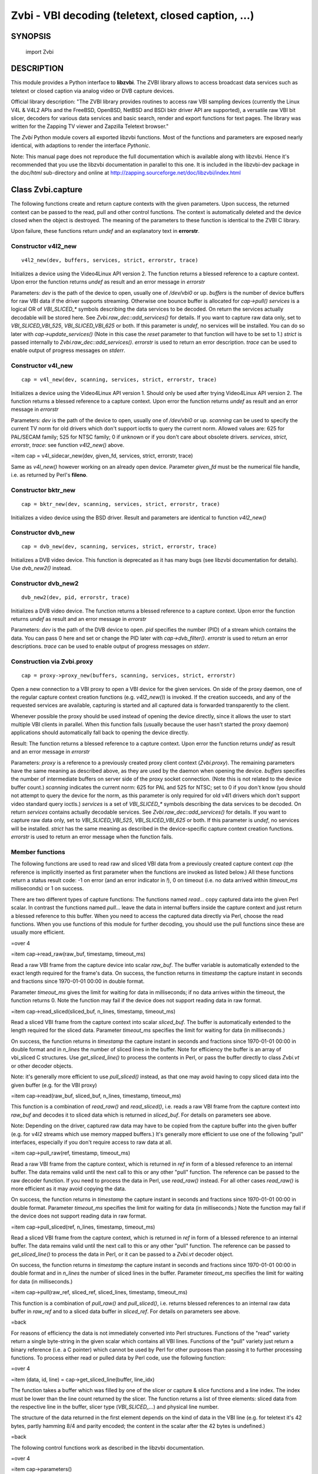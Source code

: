 ===================================================
Zvbi - VBI decoding (teletext, closed caption, ...)
===================================================

SYNOPSIS
========

  import Zvbi

DESCRIPTION
===========

This module provides a Python interface to **libzvbi**.  The ZVBI library
allows to access broadcast data services such as teletext or
closed caption via analog video or DVB capture devices.

Official library description:
"The ZVBI library provides routines to access raw VBI sampling devices
(currently the Linux V4L & V4L2 APIs and the FreeBSD, OpenBSD,
NetBSD and BSDi bktr driver API are supported), a versatile raw VBI
bit slicer, decoders for various data services and basic search, render
and export functions for text pages. The library was written for the
Zapping TV viewer and Zapzilla Teletext browser."

The *Zvbi* Python module covers all exported libzvbi functions. Most of
the functions and parameters are exposed nearly identical, with
adaptions to render the interface *Pythonic*.

Note: This manual page does not reproduce the full documentation
which is available along with libzvbi. Hence it's recommended that
you use the libzvbi documentation in parallel to this one. It is
included in the libzvbi-dev package in the `doc/html` sub-directory
and online at http://zapping.sourceforge.net/doc/libzvbi/index.html

Class Zvbi.capture
==================

The following functions create and return capture contexts with the
given parameters.  Upon success, the returned context can be passed
to the read, pull and other control functions. The context is automatically
deleted and the device closed when the object is destroyed. The meaning
of the parameters to these function is identical to the ZVBI C library.

Upon failure, these functions return *undef* and an explanatory text
in **errorstr**.

Constructor v4l2_new
--------------------

::

    v4l2_new(dev, buffers, services, strict, errorstr, trace)

Initializes a device using the Video4Linux API version 2.  The function
returns a blessed reference to a capture context. Upon error the function
returns `undef` as result and an error message in *errorstr*

Parameters: *dev* is the path of the device to open, usually one of
`/dev/vbi0` or up. *buffers* is the number of device buffers for
raw VBI data if the driver supports streaming. Otherwise one bounce
buffer is allocated for *cap->pull()*  *services* is a logical OR
of `VBI_SLICED_*` symbols describing the data services to be decoded.
On return the services actually decodable will be stored here.
See *Zvbi.raw_dec::add_services()* for details.  If you want to capture
raw data only, set to `VBI_SLICED_VBI_525`, `VBI_SLICED_VBI_625` or
both.  If this parameter is `undef`, no services will be installed.
You can do so later with *cap->update_services()* (Note in this
case the *reset* parameter to that function will have to be set to 1.)
*strict* is passed internally to *Zvbi.raw_dec::add_services()*.
*errorstr* is used to return an error description.  *trace* can be
used to enable output of progress messages on *stderr*.

Constructor v4l_new
-------------------

::

    cap = v4l_new(dev, scanning, services, strict, errorstr, trace)

Initializes a device using the Video4Linux API version 1. Should only
be used after trying Video4Linux API version 2.  The function returns
a blessed reference to a capture context.  Upon error the function
returns `undef` as result and an error message in *errorstr*

Parameters: *dev* is the path of the device to open, usually one of
`/dev/vbi0` or up. *scanning* can be used to specify the current
TV norm for old drivers which don't support ioctls to query the current
norm.  Allowed values are: 625 for PAL/SECAM family; 525 for NTSC family;
0 if unknown or if you don't care about obsolete drivers. *services*,
*strict*, *errorstr*, *trace*: see function *v4l2_new()* above.

=item cap = v4l_sidecar_new(dev, given_fd, services, strict, errorstr, trace)

Same as *v4l_new()* however working on an already open device.
Parameter *given_fd* must be the numerical file handle, i.e. as
returned by Perl's **fileno**.

Constructor bktr_new
--------------------

::

    cap = bktr_new(dev, scanning, services, strict, errorstr, trace)

Initializes a video device using the BSD driver.
Result and parameters are identical to function *v4l2_new()*

Constructor dvb_new
-------------------

::

    cap = dvb_new(dev, scanning, services, strict, errorstr, trace)

Initializes a DVB video device.  This function is deprecated as it has many
bugs (see libzvbi documentation for details). Use *dvb_new2()* instead.

Constructor dvb_new2
--------------------

::

    dvb_new2(dev, pid, errorstr, trace)

Initializes a DVB video device.  The function returns a blessed reference
to a capture context.  Upon error the function returns `undef` as result
and an error message in *errorstr*

Parameters: *dev* is the path of the DVB device to open.
*pid* specifies the number (PID) of a stream which contains the data.
You can pass 0 here and set or change the PID later with *cap->dvb_filter()*.
*errorstr* is used to return an error descriptions.  *trace* can be
used to enable output of progress messages on *stderr*.

Construction via Zvbi.proxy
---------------------------

::

    cap = proxy->proxy_new(buffers, scanning, services, strict, errorstr)

Open a new connection to a VBI proxy to open a VBI device for the
given services.  On side of the proxy daemon, one of the regular
capture context creation functions (e.g. *v4l2_new()*) is invoked.
If the creation succeeds, and any of the requested services are
available, capturing is started and all captured data is forwarded
transparently to the client.

Whenever possible the proxy should be used instead of opening the device
directly, since it allows the user to start multiple VBI clients in
parallel.  When this function fails (usually because the user hasn't
started the proxy daemon) applications should automatically fall back
to opening the device directly.

Result: The function returns a blessed reference to a capture context.
Upon error the function returns `undef` as result and an error message
in *errorstr*

Parameters: *proxy* is a reference to a previously created proxy
client context (*Zvbi.proxy*). The remaining
parameters have the same meaning as described above, as they are used
by the daemon when opening the device.
*buffers* specifies the number of intermediate buffers on server side
of the proxy socket connection. (Note this is not related to the
device buffer count.)
*scanning* indicates the current norm: 625 for PAL and
525 for NTSC; set to 0 if you don't know (you should not attempt
to query the device for the norm, as this parameter is only required
for old v4l1 drivers which don't support video standard query ioctls.)
*services* is a set of `VBI_SLICED_*` symbols describing the data
services to be decoded. On return *services* contains actually
decodable services.  See *Zvbi.raw_dec::add_services()*
for details.  If you want to capture raw data only, set to
`VBI_SLICED_VBI_525`, `VBI_SLICED_VBI_625` or both.  If this
parameter is `undef`, no services will be installed.  *strict* has
the same meaning as described in the device-specific capture context
creation functions.  *errorstr* is used to return an error message
when the function fails.

Member functions
----------------

The following functions are used to read raw and sliced VBI data from
a previously created capture context *cap* (the reference is implicitly
inserted as first parameter when the functions are invoked as listed
below.) All these functions return a status result code: -1 on error
(and an error indicator in `!`), 0 on timeout (i.e. no data arrived
within *timeout_ms* milliseconds) or 1 on success.

There are two different types of capture functions: The functions
named `read...` copy captured data into the given Perl scalar. In
contrast the functions named `pull...` leave the data in internal
buffers inside the capture context and just return a blessed reference
to this buffer. When you need to access the captured data directly
via Perl, choose the read functions. When you use functions of this
module for further decoding, you should use the pull functions since
these are usually more efficient.

=over 4

=item cap->read_raw(raw_buf, timestamp, timeout_ms)

Read a raw VBI frame from the capture device into scalar *raw_buf*.
The buffer variable is automatically extended to the exact length
required for the frame's data.  On success, the function returns
in *timestamp* the capture instant in seconds and fractions
since 1970-01-01 00:00 in double format.

Parameter *timeout_ms* gives the limit for waiting for data in
milliseconds; if no data arrives within the timeout, the function
returns 0.  Note the function may fail if the device does not support
reading data in raw format.

=item cap->read_sliced(sliced_buf, n_lines, timestamp, timeout_ms)

Read a sliced VBI frame from the capture context into scalar
*sliced_buf*.  The buffer is automatically extended to the length
required for the sliced data.  Parameter *timeout_ms* specifies the
limit for waiting for data (in milliseconds.)

On success, the function returns in *timestamp* the capture instant
in seconds and fractions since 1970-01-01 00:00 in double format and
in *n_lines* the number of sliced lines in the buffer. Note for
efficiency the buffer is an array of vbi_sliced C structures. Use
*get_sliced_line()* to process the contents in Perl, or pass the buffer
directly to class *Zvbi.vt* or other decoder objects.

Note: it's generally more efficient to use *pull_sliced()*
instead, as that one may avoid having to copy sliced data into the
given buffer (e.g. for the VBI proxy)

=item cap->read(raw_buf, sliced_buf, n_lines, timestamp, timeout_ms)

This function is a combination of *read_raw()* and *read_sliced()*, i.e.
reads a raw VBI frame from the capture context into *raw_buf* and
decodes it to sliced data which is returned in *sliced_buf*. For
details on parameters see above.

Note: Depending on the driver, captured raw data may have to be copied
from the capture buffer into the given buffer (e.g. for v4l2 streams which
use memory mapped buffers.)  It's generally more efficient to use one of
the following "pull" interfaces, especially if you don't require access
to raw data at all.

=item cap->pull_raw(ref, timestamp, timeout_ms)

Read a raw VBI frame from the capture context, which is returned in
*ref* in form of a blessed reference to an internal buffer.  The data
remains valid until the next call to this or any other "pull" function.
The reference can be passed to the raw decoder function.  If you need to
process the data in Perl, use *read_raw()* instead.  For all other cases
*read_raw()* is more efficient as it may avoid copying the data.

On success, the function returns in *timestamp* the capture instant in
seconds and fractions since 1970-01-01 00:00 in double format.  Parameter
*timeout_ms* specifies the limit for waiting for data (in milliseconds.)
Note the function may fail if the device does not support reading data
in raw format.

=item cap->pull_sliced(ref, n_lines, timestamp, timeout_ms)

Read a sliced VBI frame from the capture context, which is returned in
*ref* in form of a blessed reference to an internal buffer. The data
remains valid until the next call to this or any other "pull" function.
The reference can be passed to *get_sliced_line()* to process the data in
Perl, or it can be passed to a *Zvbi.vt* decoder object.

On success, the function returns in *timestamp* the capture instant
in seconds and fractions since 1970-01-01 00:00 in double format and
in *n_lines* the number of sliced lines in the buffer.  Parameter
*timeout_ms* specifies the limit for waiting for data (in milliseconds.)

=item cap->pull(raw_ref, sliced_ref, sliced_lines, timestamp, timeout_ms)

This function is a combination of *pull_raw()* and *pull_sliced()*, i.e.
returns blessed references to an internal raw data buffer in *raw_ref*
and to a sliced data buffer in *sliced_ref*. For details on parameters
see above.

=back

For reasons of efficiency the data is not immediately converted into
Perl structures. Functions of the "read" variety return a single
byte-string in the given scalar which contains all VBI lines.
Functions of the "pull" variety just return a binary reference
(i.e. a C pointer) which cannot be used by Perl for other purposes
than passing it to further processing functions.  To process either
read or pulled data by Perl code, use the following function:

=over 4

=item (data, id, line) = cap->get_sliced_line(buffer, line_idx)

The function takes a buffer which was filled by one of the slicer
or capture & slice functions and a line index. The index must be lower
than the line count returned by the slicer.  The function returns
a list of three elements: sliced data from the respective line in
the buffer, slicer type (`VBI_SLICED_...`) and physical line number.

The structure of the data returned in the first element depends on
the kind of data in the VBI line (e.g. for teletext it's 42 bytes,
partly hamming 8/4 and parity encoded; the content in the scalar
after the 42 bytes is undefined.)

=back

The following control functions work as described in the libzvbi
documentation.

=over 4

=item cap->parameters()

Returns a hash reference describing the physical parameters of the
VBI source.  This hash can be used to initialize the raw decoder
context described below.

The hash array has the following members:

=over 8

=item scanning

Either 525 (M/NTSC, M/PAL) or 625 (PAL, SECAM), describing the scan
line system all line numbers refer to.

=item sampling_format

Format of the raw VBI data.

=item sampling_rate

Sampling rate in Hz, the number of samples or pixels captured per second.

=item bytes_per_line

Number of samples or pixels captured per scan line, in bytes. This
determines the raw VBI image width and you want it large enough to
cover all data transmitted in the line (with headroom).

=item offset

The distance from 0H (leading edge hsync, half amplitude point) to
the first sample (pixel) captured, in samples (pixels). You want an
offset small enough not to miss the start of the data transmitted.

=item start_a, start_b

First scan line to be captured, first and second field respectively,
according to the ITU-R line numbering scheme (see vbi_sliced). Set
to zero if the exact line number isn't known.

=item count_a, count_b

Number of scan lines captured, first and second field respectively.
This can be zero if only data from one field is required. The sum
count_a + count_b determines the raw VBI image height.

=item interlaced

In the raw vbi image, normally all lines of the second field are
supposed to follow all lines of the first field. When this flag is
set, the scan lines of first and second field will be interleaved in
memory. This implies count_a and count_b are equal.

=item synchronous

Fields must be stored in temporal order, i. e. as the lines have been
captured. It is assumed that the first field is also stored first in
memory, however if the hardware cannot reliable distinguish fields this
flag shall be cleared, which disables decoding of data services
depending on the field number.

=back

=item services = cap->update_services(reset, commit, services, strict, errorstr)

Adds and/or removes one or more services to an already initialized capture
context.  Can be used to dynamically change the set of active services.
Internally the function will restart parameter negotiation with the
VBI device driver and then call *rd->add_services()* on the internal raw
decoder context.  You may set *reset* to rebuild your service mask from
scratch.  Note that the number of VBI lines may change with this call
even if a negative result is returned.

Result: The function returns a bit-mask of supported services among those
requested (not including previously added services), 0 upon errors.

*reset* when set, clears all previous services before adding new
ones (by invoking *raw_dec->reset()* at the appropriate time.)
*commit* when set, applies all previously added services to the device;
when doing subsequent calls of this function, commit should be set only
for the last call.  Reading data cannot continue before changes were
committed (because capturing has to be suspended to allow resizing the
VBI image.)  Note this flag is ignored when using the VBI proxy.
*services* contains a set of `VBI_SLICED_*` symbols describing the
data services to be decoded. On return the services actually decodable
will be stored here, i.e. the behaviour is identical to *v4l2_new()* etc.
*strict* and *errorstr* are also same as during capture context
creation.

=item cap->fd()

This function returns the file descriptor used to read from the
capture context's device.  Note when using the proxy this will not
be the actual device, but a socket instead.  Some devices may also
return -1 if they don't have anything similar, or upon internal errors.

The descriptor is intended be used in a *select(2)* syscall. The
application especially must not read or write from it and must never
close the handle (instead destroy the capture context to free the
device.) In other words, the file handle is intended to allow capturing
asynchronously in the background; The handle will become readable
when new data is available.

=item cap->get_scanning()

This function is intended to allow the application to check for
asynchronous norm changes, i.e. by a different application using the
same device.  The function queries the capture device for the current
norm and returns value 625 for PAL/SECAM norms, 525 for NTSC;
0 if unknown, -1 on error.

=item cap->flush()

After a channel change this function should be used to discard all
VBI data in intermediate buffers which may still originate from the
previous TV channel.

=item cap->set_video_path(dev)

The function sets the path to the video device for TV norm queries.
Parameter *dev* must refer to the same hardware as the VBI device
which is used for capturing (e.g. `/dev/video0` when capturing from
`/dev/vbi0`) Note: only useful for old video4linux drivers which don't
support norm queries through VBI devices.

=item cap->get_fd_flags()

Returns properties of the capture context's device. The result is an OR
of one or more `VBI_FD_*` constants:

=over 8

=item VBI_FD_HAS_SELECT

Is set when *select(2)* can be used on the filehandle returned by
*cap->fd()* to wait for new data on the capture device file handle.

=item VBI_FD_HAS_MMAP

Is set when the capture device supports "user-space DMA".  In this case
it's more efficient to use one of the "pull" functions to read raw data
because otherwise the data has to be copied once more into the passed buffer.

=item VBI_FD_IS_DEVICE

Is not set when the capture device file handle is not the actual device.
In this case it can only be used for select(2) and not for ioctl(2)

=back

=item cap->dvb_filter(pid)

Programs the DVB device transport stream demultiplexer to filter
out PES packets with the given *pid*.  Returns -1 on failure,
0 on success.

=item cap->dvb_last_pts()

Returns the presentation time stamp (33 bits) associated with the data
last read from the context. The PTS refers to the first sliced
VBI line, not the last packet containing data of that frame.

Note timestamps returned by VBI capture read functions contain
the sampling time of the data, that is the time at which the
packet containing the first sliced line arrived.

=back

Class Zvbi.proxy
================

The following functions are used for receiving sliced or raw data from
VBI proxy daemon.  Using the daemon instead of capturing directly from
a VBI device allows multiple applications to capture concurrently,
e.g. to decode multiple data services.

=over 4

=item proxy = create(dev, client_name, flags, errorstr, trace)

Creates and returns a new proxy context, or `undef` upon error.
(Note in reality this call will always succeed, since a connection to
the proxy daemon isn't established until you actually open a capture
context via *proxy->proxy_new()*)

Parameters: *dev* contains the name of the device to open, usually one of
`/dev/vbi0` and up.  Note: should be the same path as used by the proxy
daemon, else the client may not be able to connect.  *client_name*
names the client application, typically identical to *0* (without the
path though)  Can be used by the proxy daemon to fine-tune scheduling or
to present the user with a list of currently connected applications.
*flags* can contain one or more members of `VBI_PROXY_CLIENT_*` flags.
*errorstr* is used to return an error descriptions.  *trace* can be
used to enable output of progress messages on *stderr*.

=item proxy->get_capture_if()

This function is not supported as it does not make sense for the
Perl module.  In libzvbi the function returns a reference to a capture
context created from the proxy context via *proxy->proxy_new()*>.
In Perl, you must keep the reference anyway, because otherwise the
capture context would be automatically closed and destroyed.  So you
can just use the stored reference instead of using this function.

=item proxy->set_callback(\&callback [, user_data])

Installs or removes a callback function for asynchronous messages (e.g.
channel change notifications.)  The callback function is typically invoked
while processing a read from the capture device.

Input parameters are a function reference *callback* and an optional
scalar *user_data* which is passed through to the callback unchanged.
Call without arguments to remove the callback again.

The callback function will receive the event mask (i.e. one of the
constants `VBI_PROXY_EV_*` in the following list) and, if provided,
*user_data* as parameters.

=over 8

=item VBI_PROXY_EV_CHN_GRANTED

The channel control token was granted, so that the client may now change the
channel.  Note: the client should return the token after the channel change
was completed (the channel will still remain reserved for the requested
time.)

=item VBI_PROXY_EV_CHN_CHANGED

The channel (e.g. TV tuner frequency) was changed by another proxy client.

=item VBI_PROXY_EV_NORM_CHANGED

The TV norm was changed by another client (in a way which affects VBI,
e.g. changes between PAL/SECAM are ignored.)  The client must update
its services, else no data will be forwarded by the proxy until
the norm is changed back.

=item VBI_PROXY_EV_CHN_RECLAIMED

The proxy daemon requests to return the channel control token.  The client
is no longer allowed to switch the channel and must immediately reply with
a channel notification with flag `VBI_PROXY_CHN_TOKEN`

=item VBI_PROXY_EV_NONE

No news.

=back

=item proxy->get_driver_api()

This function can be used to query which driver is behind the
device which is currently opened by the VBI proxy daemon.
Applications which only use libzvbi's capture API need not
care about this.  The information is relevant to applications
which need to switch TV channels or norms.

Returns an identifier describing which API is used on server side,
i.e. one of the symbols
`VBI_API_V4L1`,
`VBI_API_V4L2`,
`VBI_API_BKTR` or
`VBI_API_UNKNOWN` upon error.
The function will fail if the client is currently not connected to
the proxy daemon, i.e. VBI capture has to be started first.

=item proxy->channel_request(chn_prio [, profile])

This function is used to request permission to switch channels or norm.
Since the VBI device can be shared with other proxy clients, clients should
wait for permission, so that the proxy daemon can fairly schedule channel
requests.

Scheduling differs at the 3 priority levels. For available priority levels
for *chn_prio* see constants `VBI_CHN_PRIO_*`.  At background level channel
changes are coordinated by introduction of a virtual token: only the
one client which holds the token is allowed to switch channels. The daemon
will wait for the token to be returned before it's granted to another
client.  This way conflicting channel changes are avoided.  At the upper
levels the latest request always wins.  To avoid interference, the
application still might wait until it gets indicated that the token
has been returned to the daemon.

The token may be granted right away or at a later time, e.g. when it has
to be reclaimed from another client first, or if there are other clients
with higher priority.  If a callback has been registered, the respective
function will be invoked when the token arrives; otherwise
*proxy->has_channel_control()*> can be used to poll for it.

To set the priority level to "background" only without requesting a channel,
omit the *profile* parameter. Else, this parameter must be a reference
to a hash with the following members: "sub_prio", "allow_suspend",
"min_duration" and "exp_duration".

=item proxy->channel_notify(notify_flags [, scanning])

Sends channel control request to proxy daemon. Parameter
*notify_flags* is an OR of one or more of the following constants:

=over 8

=item VBI_PROXY_CHN_RELEASE

Revoke a previous channel request and return the channel switch
token to the daemon.

=item VBI_PROXY_CHN_TOKEN

Return the channel token to the daemon without releasing the
channel; This should always be done when the channel switch has
been completed to allow faster scheduling in the daemon (i.e. the
daemon can grant the token to a different client without having
to reclaim it first.)

=item VBI_PROXY_CHN_FLUSH

Indicate that the channel was changed and VBI buffer queue
must be flushed; Should be called as fast as possible after
the channel and/or norm was changed.  Note this affects other
clients' capturing too, so use with care.  Other clients will
be informed about this change by a channel change indication.

=item VBI_PROXY_CHN_NORM

Indicate a norm change.  The new norm should be supplied in
the scanning parameter in case the daemon is not able to
determine it from the device directly.

=item VBI_PROXY_CHN_FAIL

Indicate that the client failed to switch the channel because
the device was busy. Used to notify the channel scheduler that
the current time slice cannot be used by the client.  If the
client isn't able to schedule periodic re-attempts it should
also return the token.

=back

=item proxy->channel_suspend(cmd)

Request to temporarily suspend capturing (if *cmd* is
`VBI_PROXY_SUSPEND_START`) or revoke a suspension (if *cmd*
equals `VBI_PROXY_SUSPEND_STOP`.)

=item proxy->device_ioctl(request, arg)

This function allows to manipulate parameters of the underlying
VBI device.  Not all ioctls are allowed here.  It's mainly intended
to be used for channel enumeration and channel/norm changes.
The request codes and parameters are the same as for the actual device.
The caller has to query the driver API via *proxy->get_driver_api()*>
first and use the respective ioctl codes, same as if the device would
be used directly.

Parameters and results are equivalent to the called **ioctl** operation,
i.e. *request* is an IO code and *arg* is a packed binary structure.
After the call *arg* may be modified for operations which return data.
You must make sure the result buffer is large enough for the returned data.
Use Perl's *pack* to build the argument buffer. Example:

  # get current config of the selected channel
  vchan = pack("ix32iLss", channel, 0, 0, 0, norm);
  proxy->device_ioctl(VIDIOCGCHAN, vchan);

The result is 0 upon success, else and `!` set appropriately.  The function
also will fail with error code `EBUSY` if the client doesn't have permission
to control the channel.

=item proxy->get_channel_desc()

Retrieve info sent by the proxy daemon in a channel change indication.
The function returns a list with two members: scanning value (625, 525 or 0)
and a boolean indicator if the change request was granted.

=item proxy->has_channel_control()

Returns 1 if client is currently allowed to switch channels, else 0.

=back

See **examples/proxy-test.pl** for examples how to use these functions.

Class Zvbi.rawdec
=================

The functions in this section allow converting raw VBI samples to
bits and bytes (i.e. analog to digital conversion - even though the
data in a raw VBI buffer is obviously already digital, it's just a
sampled image of the analog wave line.)

These functions are used internally by libzvbi if you use the slicer
functions of the capture object (e.g. *pull_sliced*)

=over 4

=item rd = Zvbi.rawdec::new(ref)

Creates and initializes a new raw decoder context. Parameter *ref*
specifies the physical parameters of the raw VBI image, such as the
sampling rate, number of VBI lines etc.  The parameter can be either
a reference to a capture context (*Zvbi.capture*)
or a reference to a hash. The contents for the hash are as returned
by method *cap->parameters()* on capture contexts, i.e. they
describe the physical parameters of the source.

=item services = Zvbi.rawdec::parameters(href, services, scanning, max_rate)

Calculate the sampling parameters required to receive and decode the
requested data services.  This function can be used to initialize
hardware prior to calling *rd->add_service()*.  The returned sampling
format is fixed to `VBI_PIXFMT_YUV420`, and attribute `href-`bytes_per_line>
is set to a reasonable minimum.

Input parameters: *href* must be a reference to a hash which is filled
with sampling parameters on return (contents see
*Zvbi.capture::parameters()*.)
*services* is a set of `VBI_SLICED_*` constants. Here (and only here)
you can add `VBI_SLICED_VBI_625` or `VBI_SLICED_VBI_525` to include all
VBI scan lines in the calculated sampling parameters.
If *scanning* is set to 525 only NTSC services are accepted; if set to
625 only PAL/SECAM services are accepted. When scanning is 0, the norm is
determined from the requested services; an ambiguous set will result in
undefined behaviour.

The function returns a set of `VBI_SLICED_*` constants describing the
data services covered by the calculated sampling parameters returned in
*href*. This excludes services the libzvbi raw decoder cannot decode
assuming the specified physical parameters.
 On return parameter *max_rate* is set to the highest data bit rate
in **Hz** of all services requested (The sampling rate should be at least
twice as high; attribute `href-`{sampling_rate}> will be set by libzvbi to a more
reasonable value of 27 MHz derived from ITU-R Rec. 601.)

=item rd->reset()

Reset a raw decoder context. This removes all previously added services
to be decoded (if any) but does not touch the sampling parameters. You
are free to change the sampling parameters after calling this.

=item services = rd->add_services(services, strict)

After you initialized the sampling parameters in raw decoder context
(according to the abilities of your VBI device), this function adds one
or more data services to be decoded. The libzvbi raw VBI decoder can
decode up to eight data services in parallel. You can call this function
while already decoding, it does not change sampling parameters and you
must not change them either after calling this.

Input parameters: *services* is a set of `VBI_SLICED_*` constants
(see also description of the *parameters* function above.)
*strict* is value of 0, 1 or 2 and requests loose, reliable or strict
matching of sampling parameters respectively. For example if the data
service requires knowledge of line numbers while they are not known,
value 0 will accept the service (which may work if the scan lines are
populated in a non-confusing way) but values 1 or 2 will not. If the
data service may use more lines than are sampled, value 1 will still
accept but value 2 will not. If unsure, set to 1.

Returns a set of `VBI_SLICED_*` constants describing the data services
that actually can be decoded. This excludes those services not decodable
given sampling parameters of the raw decoder context.

=item services = rd->check_services(services, strict)

Check and return which of the given services can be decoded with
current physical parameters at a given strictness level.
See *add_services* for details on parameter semantics.

=item services = rd->remove_services(services)

Removes one or more data services given in input parameter *services*
to be decoded from the raw decoder context.  This function can be called
at any time and does not touch sampling parameters stored in the context.

Returns a set of `VBI_SLICED_*` constants describing the remaining
data services that will be decoded.

=item rd->resize(start_a, count_a, start_b, count_b)

Grows or shrinks the internal state arrays for VBI geometry changes.
Returns `undef`.

=item n_lines = rd->decode(ref, buf)

This is the main service offered by the raw decoder: Decodes a raw VBI
image given in *ref*, consisting of several scan lines of raw VBI data,
into sliced VBI lines in *buf*. The output is sorted by line number.

The input *ref* can either be a scalar filled by one of the "read" kind of
capture functions (or any scalar filled with a byte string with the correct
number of samples for the current geometry), or a blessed reference to
an internal capture buffer as returned by the "pull" kind of capture
functions. The format of the output buffer is the same as described
for *cap->read_sliced()*.  Return value is the number of lines decoded.

Note this function attempts to learn which lines carry which data
service, or none, to speed up decoding.  Hence you must use different
raw decoder contexts for different devices.

=back

Class Zvbi.dvb_mux
==================

These functions convert raw and/or sliced VBI data to a DVB Packetized
Elementary Stream or Transport Stream as defined in EN 300 472 "Digital
Video Broadcasting (DVB); Specification for conveying ITU-R System B
Teletext in DVB bitstreams" and EN 301 775 "Digital Video Broadcasting
(DVB); Specification for the carriage of Vertical Blanking Information
(VBI) data in DVB bitstreams".

Note EN 300 468 "Digital Video Broadcasting (DVB); Specification for
Service Information (SI) in DVB systems" defines another method to
transmit VPS data in DVB streams. Libzvbi does not provide functions
to generate SI tables but the *encode_dvb_pdc_descriptor()* function
is available to convert a VPS PIL to a PDC descriptor (since version 0.3.0)

**Available:** All of the functions in this section are available
only since libzvbi version 0.2.26

=over 4

=item mx = pes_new( [callback, user_data] )

Creates a new DVB VBI multiplexer converting raw and/or sliced VBI data
to MPEG-2 Packetized Elementary Stream (PES) packets as defined in the
standards EN 300 472 and EN 301 775.  Returns `undef` upon error.

Parameter *callback* specifies a handler which is called by
*mx->feed()* when a new packet is available. must be omitted if
*mx->cor()* is used.  The *user_data* is passed through to
the handler.  For further callback parameters see the description
of the *feed* function.

=item mx = ts_new(pid [, callback, user_data] )

Allocates a new DVB VBI multiplexer converting raw and/or sliced VBI data
to MPEG-2 Transport Stream (TS) packets as defined in the standards
EN 300 472 and EN 301 775. Returns `undef` upon error.

Parameter *pid* is a program ID that will be stored in the header of the
generated TS packets. The value must be in range 0x0010 to 0x1FFE inclusive.

Parameter *callback* specifies a handler which is called by
*mx->feed()* when a new packet is available. Must be omitted if
*mx->cor()* is used.  The *user_data* is passed through to
the handler.  For further callback parameters see the description
of the *feed* function.

=item mx->mux_reset()

This function clears the internal buffers of the DVB VBI multiplexer.

After a reset call the *mx->cor()* function will encode a new
PES packet, discarding any data of the previous packet which has not
been consumed by the application.

=item mx->cor(buf, buffer_left, sliced, sliced_left, service_mask, pts [, raw, sp])

This function converts raw and/or sliced VBI data to one DVB VBI PES
packet or one or more TS packets as defined in EN 300 472 and
EN 301 775, and stores them in the output buffer.

If the returned *buffer_left* value is zero and the returned
*sliced_left* value is greater than zero another call will be
necessary to convert the remaining data.

After a *reset()* call the *cor()* function will encode a new
PES packet, discarding any data of the previous packet which has
not been consumed by the application.

Parameters:
*buffer* will be used as output buffer for converted data. This scalar
may be undefined; else it should have the length given in *buffer_left*.
*buffer_left* the number of bytes available in *buffer*,
and will be decremented by number of bytes stored there.
*sliced* contains the sliced VBI data to be converted. All data
must belong to the same video frame.  *sliced* is either a blessed
reference to a slicer buffer, or a scalar with a byte string consisting
of sliced data (i.e. the same formats are accepted as by *vt->decode()*.
*sliced_left* must contain the number of sliced VBI lines in the
input buffer *sliced*. It will be decremented by the number of
successfully converted structures.  On failure it will point at
the offending line index (relative to the end of the sliced array.)
*service_mask* Only data services in this set will be
encoded. Other data services in the sliced input buffer will be
discarded without further checks. Create a set by ORing
`VBI_SLICED_*` constants.
*pts* contains the presentation time stamp which will be encoded
into the PES packet. Bits 33 ... 63 are discarded.

*raw* shall contain a raw VBI frame of (*sp->{count_a}*
+ *sp->{count_b}*) lines times *sp->{bytes_per_line}*.
The function encodes only those lines which have been selected by sliced
lines in the *sliced* array with id `VBI_SLICED_VBI_625`
The data field of these structures is ignored. When the sliced input
buffer does not contain such structures *raw* can be omitted.
*sp* Describes the data in the raw buffer unless raw is omitted.
Else it must be valid, with the constraints described for *feed()*
below.

The function returns 0 on failures, which may occur under the
following circumstances:

=over 4

=item *

The maximum PES packet size, or the value selected with
*mx->set_pes_packet_size()*, is too small to contain all
the sliced and raw VBI data.

=item *

The sliced array is not sorted by ascending line number,
except for elements with line number 0 (undefined).

=item *

Only the following data services can be encoded:
(1) `VBI_SLICED_TELETEXT_B` on lines 7 to 22 and 320 to 335
inclusive, or with line number 0 (undefined). All Teletext
lines will be encoded with data_unit_id 0x02 ("EBU Teletext
non-subtitle data").
(2) `VBI_SLICED_VPS` on line 16.
(3) `VBI_SLICED_CAPTION_625` on line 22.
(4) `VBI_SLICED_WSS_625` on line 23.
(5) Raw VBI data with id `VBI_SLICED_VBI_625` can be encoded
on lines 7 to 23 and 320 to 336 inclusive. Note for compliance
with the Teletext buffer model defined in EN 300 472,
EN 301 775 recommends to encode at most one raw and one
sliced, or two raw VBI lines per frame.

=item *

A vbi_sliced structure contains a line number outside the
valid range specified above.

=item *

parameter *raw* is undefined although the sliced array contains
a structure with id `VBI_SLICED_VBI_625`.

=item *

One or more members of the *sp* structure are invalid.

=item *

A vbi_sliced structure with id `VBI_SLICED_VBI_625`
contains a line number outside the ranges defined by *sp*.

=back

On all errors *sliced_left* will refer to the offending sliced
line in the index buffer (i.e. relative to the end of the buffer)
and the output buffer remains unchanged.

=item mx->feed(sliced, sliced_lines, service_mask, pts [, raw, sp])

This function converts raw and/or sliced VBI data to one DVB VBI PES
packet or one or more TS packets as defined in EN 300 472 and
EN 301 775. To deliver output, the callback function passed to
*pes_new()* or *ts_new()* is called once for each PES or TS packet.

Parameters:
*sliced* contains the sliced VBI data to be converted. All data
must belong to the same video frame.  *sliced* is either a blessed
reference to a slicer buffer, or a scalar with a byte string consisting
of sliced data (i.e. the same formats are accepted as by *vt->decode()*.
*sliced_lines* number of valid lines in the *sliced* input buffer.
*service_mask* Only data services in this set will be
encoded. Other data services in the sliced buffer will be
discarded without further checks. Create a set by ORing
`VBI_SLICED_*` constants.
*pts* This Presentation Time Stamp will be encoded into the
PES packet. Bits 33 ... 63 are discarded.

*raw* shall contain a raw VBI frame of (*sp->{count_a}*
+ *sp->{count_b}*) lines times *sp->{bytes_per_line}*.
The function encodes only those lines which have been selected by sliced
lines in the *sliced* array with id `VBI_SLICED_VBI_625`
The data field of these structures is ignored. When the sliced input
buffer does not contain such structures *raw* can be omitted.

*sp* describes the data in the raw buffer unless raw is omitted.
Else it must be valid, with the following additional constraints:
* videostd_set must contain one or more bits from the
`VBI_VIDEOSTD_SET_625_50`.
* scanning must be 625 (libzvbi 0.2.x only)
* sampling_format must be `VBI_PIXFMT_Y8` or
`VBI_PIXFMT_YUV420`. Chrominance samples are ignored.
* sampling_rate must be 13500000.
* offset must be >= 132.
* samples_per_line (in libzvbi 0.2.x bytes_per_line) must be >= 1.
* offset + samples_per_line must be <= 132 + 720.
* synchronous must be set.

The function returns 0 on failures. For a description of failure
conditions see *cor()* above.

=item mx->get_data_identifier()

Returns the data_identifier the multiplexer encodes into PES packets.

=item ok = mx->set_data_identifier(data_identifier)

This function can be used to determine the *data_identifier* byte
to be stored in PES packets.
For compatibility with decoders compliant to EN 300 472 this should
be a value in the range 0x10 to 0x1F inclusive. The values 0x99
to 0x9B inclusive as defined in EN 301 775 are also permitted.
The default data_identifier is 0x10.

Returns 0 if *data_identifier* is outside the valid range.

=item size = mx->get_min_pes_packet_size()

Returns the maximum size of PES packets the multiplexer generates.

=item size = mx->get_max_pes_packet_size()

Returns the minimum size of PES packets the multiplexer generates.

=item ok = mx->set_pes_packet_size(min_size, max_size)

Determines the minimum and maximum total size of PES packets
generated by the multiplexer, including all header bytes. When
the data to be stored in a packet is smaller than the minimum size,
the multiplexer will fill the packet up with stuffing bytes. When
the data is larger than the maximum size the *feed()* and
*cor()* functions will fail.

The PES packet size must be a multiple of 184 bytes, in the range 184
to 65504 bytes inclusive, and this function will round *min_size* up
and *max_size* down accordingly. If after rounding the maximum size is
lower than the minimum, it will be set to the same value as the
minimum size.

The default minimum size is 184, the default maximum 65504 bytes. For
compatibility with decoders compliant to the Teletext buffer model
defined in EN 300 472 the maximum should not exceed 1472 bytes.

Returns 0 on failure (out of memory)

=back

The next functions provide similar functionality as described above, but
are special as they work without a *dvb_mux* object.
Meaning and use of parameters is the same as described above.

=over 4

=item Zvbi.dvb_multiplex_sliced(buf, buffer_left, sliced, sliced_left, service_mask, data_identifier, stuffing)

Converts the sliced VBI data in the *sliced* buffer to VBI data
units as defined in EN 300 472 and EN 301 775 and stores them
in *buf* as output buffer.

=item Zvbi.dvb_multiplex_raw(buf, buffer_left, raw, raw_left, data_identifier, videostd_set, line, first_pixel_position, n_pixels_total, stuffing)

Converts one line of raw VBI samples in *raw* to one or more "monochrome
4:2:2 samples" data units as defined in EN 301 775, and stores
them in the *buf* output buffer.

Parameters:
*line* The ITU-R line number to be encoded in the data units.
It must not change until all samples have been encoded.
*first_pixel_position* The horizontal offset where decoders
shall insert the first sample in the VBI, counting samples from
the start of the digital active line as defined in ITU-R BT.601.
Usually this value is zero and *n_pixels_total* is 720.
*first_pixel_position* + *n_pixels_total* must not be greater
than 720. This parameter must not change until all samples have
been encoded.
*n_pixels_total* Total size of the raw input buffer in bytes,
and the total number of samples to be encoded. Initially this
value must be equal to *raw_left*, and it must not change until
all samples have been encoded.
Remaining parameters are the same as described above.

**Note:**
According to EN 301 775 all lines stored in one PES packet must
belong to the same video frame (but the data of one frame may be
transmitted in several successive PES packets). They must be encoded
in the same order as they would be transmitted in the VBI, no line more
than once. Samples may have to be split into multiple segments and they
must be contiguously encoded into adjacent data units. The function
cannot enforce this if multiple calls are necessary to encode all
samples.

=back


Class Zvbi.dvb_demux
====================

Separating VBI data from a DVB PES stream (EN 301 472, EN 301 775).

=over 4

=item dvb = Zvbi.dvb_demux::pes_new( [callback [, user_data]] )

Creates a new DVB VBI demultiplexer context taking a PES stream as input.
Returns a reference to the newly allocated DVB demux context.

The optional callback parameters should only be present if decoding will
occur via the *dvb>feed()* method.  The function referenced by
*callback* will be called inside of *dvb->feed()* whenever
new sliced data is available. Optional parameter *user_data* is
appended to the callback parameters. See *dvb>feed()* for
additional details.

=item dvb->reset()

Resets the DVB demux to the initial state as after creation.
Intended to be used after channel changes.

=item n_lines = dvb->cor(sliced, sliced_lines, pts, buf, buf_left)

This function takes an arbitrary number of DVB PES data bytes in *buf*,
filters out *PRIVATE_STREAM_1* packets, filters out valid VBI data units,
converts them to sliced buffer format and stores the data at *sliced*.
Usually the function will be called in a loop:

  left = length(buffer);
  while (left > 0) {
    n_lines = dvb->cor (sliced, 64, pts, buffer, left);
    if (n_lines > 0) {
      vt->decode(sliced, n_lines, pts_conv(pts));
    }
  }

Input parameters: *buf* contains data read from a DVB device (needs
not align with packet boundaries.)  Note you must not modify the buffer
until all data is processed as indicated by *buf_left* being zero
(unless you remove processed data and reset the left count to zero.)
*buffer_left* specifies the number of unprocessed bytes (at the end
of the buffer.)  This value is decremented in each call by the number
of processed bytes. Note the packet filter works faster with larger
buffers. *sliced_lines* specifies the maximum number of sliced lines
expected as result.

Returns the number of sliced lines stored in *sliced*. May be zero
if more data is needed or the data contains errors. Demultiplexed sliced
data is stored in *sliced*.  You must not change the contents until
a frame is complete (i.e. the function returns a non-value.)
*pts* returns the Presentation Time Stamp associated with the
first line of the demultiplexed frame.

Note: Demultiplexing of raw VBI data is not supported yet,
raw data will be discarded.

=item ok = dvb->feed(buf)

This function takes an arbitrary number of DVB PES data bytes in *buf*,
filters out *PRIVATE_STREAM_1* packets, filters out valid VBI data units,
converts them to vbi_sliced format and calls the callback function given
during creation of the context. Returns 0 if the data contained errors.

The function is similar to *dvb->cor()*, but uses an internal
buffer for sliced data.  Since this function does not return sliced
data, it's only useful if you have installed a handler. Do not mix
calls to this function with *dvb->cor()*.

The callback function is called with the following parameters:

  ok = &callback(sliced_buf, n_lines, pts, user_data);

*sliced* is a reference to a buffer holding sliced data; the reference
has the same type as returned by capture functions. *n_lines* specifies
the number of valid lines in the buffer. *pts* is the timestamp.
The last parameter is *user_data*, if given during creation.
The handler should return 1 on success, 0 on failure.

Note: Demultiplexing of raw VBI data is not supported yet,
raw data will be discarded.

=item dvb->set_log_fn(mask [, log_fn [, user_data]])

The DVB demultiplexer supports the logging of errors in the PES stream and
information useful to debug the demultiplexer.
With this function you can redirect log messages generated by this module
from general log function *Zvbi.set_log_fn()* to a
different function or enable logging only in the DVB demultiplexer.
The callback can be removed by omitting the handler name.

Input parameters: *mask* specifies which kind of information to log;
may be zero. *log_fn* is a reference to the handler function.
Optional *user_data* is passed through to the handler.

The handler is called with the following parameters: *level*,
*context*, *message* and, if given, *user_data*.

Note: Kind and contents of log messages may change in the future.

=back

Class Zvbi.idl_demux
====================

The functions in this section decode data transmissions in
Teletext **Independent Data Line** packets (EN 300 708 section 6),
i.e. data transmissions based on packet 8/30.

=over 4

=item idl = Zvbi.idl_demux::new(channel, address [, callback, user_data] )

Creates and returns a new Independent Data Line format A
(EN 300 708 section 6.5) demultiplexer.

*channel* filter out packets of this channel.
*address* filter out packets with this service data address.
Optional: *callback* is a handler to be called by *idl->feed()*
when new data is available.  If present, *user_data* is passed through
to the handler function.

=item idl->reset(dx)

Resets the IDL demux context, useful for example after a channel change.

=item ok = idl->feed(buf)

This function takes a stream of Teletext packets, filters out packets
of the desired data channel and address and calls the handler
given context creation when new user data is available.

Parameter *buf* is a scalar containing a teletext packet's data
(at last 42 bytes, i. e. without clock run-in and framing code),
as returned by the slicer functions.  The function returns 0 if
the packet contained incorrectable errors.

Parameters to the handler are: *buffer*, *flags*, *user_data*.

=item ok = idl->feed_frame(sliced_buf, n_lines)

This function works like *idl->feed()* but takes a sliced
buffer (i.e. a full frame's worth of sliced data) and automatically
filters out all teletext lines.  This can be used to "short-circuit"
the capture output with the demultiplexer.

**Available:** since libzvbi version 0.2.26

=back

Class Zvbi.pfc_demux
====================

Separating data transmitted in Page Function Clear Teletext packets
(ETS 300 708 section 4), i.e. using regular packets on a dedicated
teletext page.

=over 4

=item pfc = Zvbi.pfc_demux::new(pgno, stream [, callback, user_data] )

Creates and returns a new demultiplexer context.

Parameters: *page* specifies the teletext page on which the data is
transmitted.  *stream* is the stream number to be demultiplexed.

Optional parameter *callback* is a reference to a handler to be
called by *pfc->feed()* when a new data block is available.
Is present, *user_data* is passed through to the handler.

=item pfc->reset()

Resets the PFC demux context, useful for example after a channel change.

=item pfc->feed(buf)

This function takes a raw stream of Teletext packets, filters out the
requested page and stream and assembles the data transmitted in this
page in an internal buffer. When a data block is complete it calls
the handler given during creation.

The handler is called with the following parameters:
*pgno* is the page number given during creation;
*stream* is the stream in which the block was received;
*application_id* is the application ID of the block;
*block* is a scalar holding the block's data;
optional *user_data* is passed through from the creation.

=item ok = pfc->feed_frame(sliced_buf, n_lines)

This function works like *pfc->feed()* but takes a sliced
buffer (i.e. a full frame's worth of sliced data) and automatically
filters out all teletext lines.  This can be used to "short-circuit"
the capture output with the demultiplexer.

**Available:** since libzvbi version 0.2.26

=back

Class Zvbi.xds_demux
====================

Separating XDS data from a Closed Caption stream (EIA 608).

=over 4

=item xds = Zvbi.xds_demux::new( [callback, user_data] )

Creates and returns a new Extended Data Service (EIA 608) demultiplexer.

The optional parameters *callback* and *user_data* specify
a handler and passed-through parameter which is called when
a new packet is available.

=item xds->reset()

Resets the XDS demux, useful for example after a channel change.

=item xds->feed(buf)

This function takes two successive bytes of a raw Closed Caption
stream, filters out XDS data and calls the handler function given
during context creation when a new packet is complete.

Parameter *buf* is a scalar holding data from NTSC line 284
(as returned by the slicer functions.)  Only the first two bytes
in the buffer hold valid data.

Returns 0 if the buffer contained parity errors.

The handler is called with the following parameters:
*xds_class* is the XDS packet class, i.e. one of the `VBI_XDS_CLASS_*`
constants.
*xds_subclass* holds the subclass; meaning depends on the main class.
*buffer* is a scalar holding the packet data (already parity decoded.)
optional *user_data* is passed through from the creation.

=item ok = xds->feed_frame(sliced_buf, n_lines)

This function works like *xds->feed()* but takes a sliced
buffer (i.e. a full frame's worth of sliced data) and automatically
filters out all teletext lines.  This can be used to "short-circuit"
the capture output with the demultiplexer.

**Available:** since libzvbi version 0.2.26

=back

Class Zvbi.vt
=============

This section describes high level decoding functions.  Input to the
decoder functions in this section is sliced data, as returned from
capture objects (*Zvbi.capture*) or the raw decoder
(*Zvbi.rawdec*)

=over 4

=item vt = Zvbi.vt::decoder_new()

Creates and returns a new data service decoder instance.

Note the type of data services to be decoded is determined by the
type of installed callbacks. Hence you must install at least one
callback using *vt->event_handler_register()*.

=item vt->decode(buf, n_lines, timestamp)

This is the main service offered by the data service decoder:
Decodes zero or more lines of sliced VBI data from the same video
frame, updates the decoder state and invokes callback functions
for registered events.  The function always returns `undef`.

Input parameters: *buf* is either a blessed reference to a slicer
buffer, or a scalar with a byte string consisting of sliced data.
*n_lines* gives the number of valid lines in the sliced data buffer
and should be exactly the value returned by the slicer function.
*timestamp* specifies the capture instant of the input data in seconds
and fractions since 1970-01-01 00:00 in double format. The timestamps
are expected to advance by 1/30 to 1/25 seconds for each call to this
function. Different steps will be interpreted as dropped frames, which
starts a resynchronization cycle, eventually a channel switch may be assumed
which resets even more decoder state. So this function must be called even
if a frame did not contain any useful data (with parameter *n_lines* = 0)

=item vt->channel_switched( [nuid] )

Call this after switching away from the channel (RF channel, video input
line, ... - i.e. after switching the network) from which this context
used to receive VBI data, to reset the decoding context accordingly.
This includes deletion of all cached Teletext and Closed Caption pages
from the cache.  Optional parameter *nuid* is currently unused by
libzvbi and defaults to zero.

The decoder attempts to detect channel switches automatically, but this
does not work reliably, especially when not receiving and decoding Teletext
or VPS (since only these usually transmit network identifiers frequently
enough.)

Note the reset is not executed until the next frame is about to be
decoded, so you may still receive "old" events after calling this. You
may also receive blank events (e. g. unknown network, unknown aspect
ratio) revoking a previously sent event, until new information becomes
available.

=item (type, subno, lang) = vt->classify_page(pgno)

This function queries information about the named page. The return value
is a list consisting of three scalars.  Their content depends on the
data service to which the given page belongs:

For Closed Caption pages (*pgno* value in range 1 ... 8) *subno* will
always be zero, *language* set or an empty string. *type* will be
`VBI_SUBTITLE_PAGE` for page 1 ... 4 (Closed Caption channel 1 ... 4),
`VBI_NORMAL_PAGE` for page 5 ... 8 (Text channel 1 ... 4), or
`VBI_NO_PAGE` if no data is currently transmitted on the channel.

For Teletext pages (*pgno* in range hex 0x100 ... 0x8FF) *subno*
returns the highest sub-page number used. Note this number can be larger
(but not smaller) than the number of sub-pages actually received and
cached. Still there is no guarantee the advertised sub-pages will ever
appear or stay in cache. Special value 0 means the given page is a
"single page" without alternate sub-pages. (Hence value 1 will never
be used.) *language* currently returns the language of subtitle pages,
or an empty string if unknown or the page is not classified as
`VBI_SUBTITLE_PAGE`.

Note: The information returned by this function is volatile: When more
information becomes available, or when pages are modified (e. g. activation
of subtitles, news updates, program related pages) sub-page numbers can
increase or page types and languages can change.

=item vt->set_brightness(brightness)

Change brightness of text pages, this affects the color palette of pages
fetched with *vt->fetch_vt_page()* and *vt->fetch_cc_page()*.
Parameter *brightness* is in range 0 ... 255, where 0 is darkest,
255 brightest. Brightness value 128 is default.

=item vt->set_contrast(contrast)

Change contrast of text pages, this affects the color palette of pages
fetched with *vt->fetch_vt_page()* and *vt->fetch_cc_page()*.
Parameter *contrast* is in range -128 to 127, where -128 is inverse,
127 maximum. Contrast value 64 is default.

=item vt->teletext_set_default_region(default_region)

The original Teletext specification distinguished between
eight national character sets. When more countries started
to broadcast Teletext the three bit character set id was
locally redefined and later extended to seven bits grouping
the regional variants. Since some stations still transmit
only the legacy three bit id and we don't ship regional variants
of this decoder as TV manufacturers do, this function can be used to
set a default for the extended bits. The "factory default" is 16.

Parameter *default_region* is a value between 0 ... 80, index into
the Teletext character set table according to ETS 300 706,
Section 15 (or libzvbi source file lang.c). The three last
significant bits will be replaced.

=item pg = vt->fetch_vt_page(pgno, subno [, max_level, display_rows, navigation])

Fetches a Teletext page designated by parameters *pgno* and *subno*
from the cache, formats and returns it as a blessed reference to a
page object of type *Zvbi.page*.  The reference can
then be passed to the various libzvbi methods working on page objects,
such as the export functions.

The function returns `undef` if the page is not cached or could not
be formatted for other reasons, for instance is a data page not intended
for display. Level 2.5/3.5 pages which could not be formatted e. g.
due to referencing data pages not in cache are formatted at a
lower level.

Further input parameters: If *subno* is `VBI_ANY_SUBNO` then the
newest sub-page of the given page is returned.
*max_level* is one of the `VBI_WST_LEVEL_*` constants and specifies
the Teletext implementation level to use for formatting.
*display_rows* limits rendering to the given number of rows
(i.e. row 0 ... *display_rows* - 1)  In practice, useful
values are 1 (format the page header row only) or 25 (complete page).
Boolean parameter *navigation* can be used to skip parsing the page
for navigation links to save formatting time.  The last three parameters
are optional and default to `VBI_WST_LEVEL_3p5`, 25 and 1 respectively.

Although safe to do, this function is not supposed to be called from
an event handler since rendering may block decoding for extended
periods of time.

The returned reference must be destroyed to release resources which are
locked internally in the library during the fetch.  The destruction is
done automatically when a local variable falls out of scope, or it can
be forced by use of Perl's *undef* operator.

=item pg = vt->fetch_cc_page(pgno, reset)

Fetches a Closed Caption page designated by *pgno* from the cache,
formats and returns it and  as a blessed reference to a page object
of type *Zvbi.page*.
Returns `undef` upon errors.

Closed Caption pages are transmitted basically in two modes: at once
and character by character ("roll-up" mode).  Either way you get a
snapshot of the page as it should appear on screen at the present time.
With *vt->event_handler_register()* you can request a `VBI_EVENT_CAPTION`
event to be notified about pending changes (in case of "roll-up" mode
that is with each new word received) and the vbi_page->dirty fields
will mark the lines actually in need of updates, to speed up rendering.

If the *reset* parameter is set to 1, the page dirty flags in the
cached paged are reset after fetching. Pass 0 only if you plan to call
this function again to update other displays. If omitted, the parameter
defaults to 1.

Although safe to do, this function is not supposed to be
called from an event handler, since rendering may block decoding
for extended periods of time.

=item yes_no = vt->is_cached(pgno, subno)

This function queries if the page specified by parameters
*pgno* and *subno* is currently available in the cache.
The result is 1 if yes, else 0.

This function is deprecated for reasons of forwards compatibility:
At the moment pages can only be added to the cache but not removed
unless the decoder is reset. That will change, making the result
volatile in a multi-threaded environment.

=item subno = vt->cache_hi_subno(pgno)

This function queries the highest cached sub-page of the page
specified by parameter *pgno*.

This function is deprecated for the same reason as *vt->is_cached()*

=item title = vt->page_title(pgno, subno)

The function makes an effort to deduce a page title to be used in
bookmarks or similar purposes for the page specified by parameters
*pgno* and *subno*.  The title is mainly derived from navigation data
on the given page.  The function returns the title or `undef` upon error.

=back

Typically the transmission of VBI data elements like a Teletext or Closed Caption
page spans several VBI lines or even video frames. So internally the data
service decoder maintains caches accumulating data. When a page or other
object is complete it calls the respective event handler to notify the
application.

Clients can register any number of handlers needed, also different handlers
for the same event. They will be called by the *vt->decode()* function in
the order in which they were registered.  Since decoding is stopped while in
the callback, the handlers should return as soon as possible.

The handler function receives two parameters: First is the event type
(i.e. one of the `VBI_EVENT_*` constants), second a hash reference
describing the event.  See libzvbi for a definition of contents.

=over 4

=item vt->event_handler_register(event_mask, handler [, user_data])

Registers a new event handler. *event_mask* can be any 'or' of `VBI_EVENT_*`
constants, -1 for all events and 0 for none. When the *handler* function with
*user_data* is already registered, its event_mask will be changed. Any
number of handlers can be registered, also different handlers for the same
event which will be called in registration order.

Apart of adding handlers this function also enables and disables decoding
of data services depending on the presence of at least one handler for the
respective data. A `VBI_EVENT_TTX_PAGE` handler for example enables
Teletext decoding.

This function can be safely called at any time, even from inside of a handler.
Note only 10 event callback functions can be registered in a script at the
same time.  Callbacks are automatically unregistered when the decoder object
is destroyed.

=item vt->event_handler_unregister(handler [, user_data])

Unregisters the event handler *handler* with parameter *user_data*,
if such a handler was previously registered.

Apart of removing a handler this function also disables decoding
of data services when no handler is registered to consume the
respective data. Removing the last `VBI_EVENT_TTX_PAGE` handler for
example disables Teletext decoding.

This function can be safely called at any time, even from inside of a
handler removing itself or another handler, and regardless if the handler
has been successfully registered.

=item vt->event_handler_add(event_mask, handler [, user_data])

**Deprecated:** Installs *handler* as event callback for the given
events.  When using this function you can install only a single event
handler per decoder (note this is a stronger limitation than the one
in libzvbi for this function.) For this reason the function is
deprecated; use *event_handler_register()* in new code.
The function returns boolean FALSE on failure, else TRUE.

Parameters: *event_mask* is one of the `VBI_EVENT*` constants and
specifies the events the handler is waiting for.
*handler* is a reference to a handler function.
The optional *user_data* is stored internally and passed through
in calls to the event handler function.

=item vt->event_handler_remove(handler)

**Deprecated:**
This function removes an event handler function (if any) which was
previously installed via *vt->event_handler_add()*.
Parameter *handler* is a reference to the event handler which is
to be removed (currently ignored as only one handler can be installed.)

Use *event_handler_register()* and *event_handler_unregister()*
in new code instead.

=back

The following event types are defined:

=over 8

=item VBI_EVENT_NONE

No event.

=item VBI_EVENT_CLOSE

The vbi decoding context is about to be closed. This event is
sent when the decoder object is destroyed and can be used to
clean up event handlers.

=item VBI_EVENT_TTX_PAGE

The vbi decoder received and cached another Teletext page
designated by *ev->{pgno}* and *ev->{subno}*.

*ev->{roll_header}* flags the page header as suitable for
rolling page numbers, e. g. excluding pages transmitted out
of order.

The *ev->{header_update}* flag is set when the header,
excluding the page number and real time clock, changed since the
last `VBI_EVENT_TTX_PAGE`. Note this may happen at midnight when the
date string changes. The *ev->{clock_update}* flag is set when
the real time clock changed since the last `VBI_EVENT_TTX_PAGE`
(that is at most once per second). They are both set at the first
`VBI_EVENT_TTX_PAGE` sent and unset while the received header
or clock field is corrupted.

If any of the roll_header, header_update or clock_update flags
are set *ev->{raw_header}* is a pointer to the raw header data
(40 bytes), which remains valid until the event handler returns.
*ev->{pn_offset}* will be the offset (0 ... 37) of the three
digit page number in the raw or formatted header. Always call
*vt->fetch_vt_page()* for proper translation of national characters
and character attributes, the raw header is only provided here
as a means to quickly detect changes.

=item VBI_EVENT_CAPTION

A Closed Caption page has changed and needs visual update.
The page or "CC channel" is designated by *ev->{pgno}*.

When the client is monitoring this page, the expected action is
to call *vt->fetch_cc_page()*. To speed up rendering, more detailed
update information can be queried via *pg->get_page_dirty_range()*.
(Note the vbi_page will be a snapshot of the status at fetch time
and not event time, i.e. the "dirty" flags accumulate all changes
since the last fetch.)

=item VBI_EVENT_NETWORK

Some station/network identifier has been received or is no longer
transmitted (in the latter case all values are zero, e.g. after a
channel switch).  The event will not repeat until a different identifier
has been received and confirmed.  (Note: VPS/TTX and XDS will not combine
in real life, feeding the decoder with artificial data can confuse
the logic.)

The referenced hash contains the following elements:
nuid,
name,
call,
tape_delay,
cni_vps,
cni_8301,
cni_8302,
cycle.

Minimum time to identify network, when data service is transmitted:
VPS (DE/AT/CH only): 0.08 seconds; Teletext PDC or 8/30: 2 seconds;
XDS (US only): unknown, between 0.1x to 10x seconds.

=item VBI_EVENT_TRIGGER

Triggers are sent by broadcasters to start some action on the
user interface of modern TVs. Until libzvbi implements all of
WebTV and SuperTeletext the information available are program
related (or unrelated) URLs, short messages and Teletext
page links.

This event is sent when a trigger has fired.
The hash parameter contains the following elements:
type,
eacem,
name,
url,
script,
nuid,
pgno,
subno,
expires,
itv_type,
priority,
autoload.

=item VBI_EVENT_ASPECT

The vbi decoder received new information (potentially from
PAL WSS, NTSC XDS or EIA-J CPR-1204) about the program
aspect ratio.

The hash parameter contains the following elements:
first_line,
last_line,
ratio,
film_mode,
open_subtitles.

=item VBI_EVENT_PROG_INFO

We have new information about the current or next program.
(Note this event is preliminary as info from Teletext is not implemented yet.)

The referenced has contains the program description including
many parameters. See libzvbi documentation for details.

=item VBI_EVENT_NETWORK_ID

Like `VBI_EVENT_NETWORK`, but this event will also be sent
when the decoder cannot determine a network name.

**Available:** since libzvbi version 0.2.20

=back

Class Zvbi.page
===============

These are functions to render Teletext and Closed Caption pages directly
into memory, essentially a more direct interface to the functions of some
important export modules described in *Zvbi.export*.

All of the functions in this section work on page objects as returned
by the page cache's "fetch" functions (see *Zvbi.vt*)
or the page search function (see *Zvbi.search*)

=over 4

=item canvas = pg->draw_vt_page(fmt=VBI_PIXFMT_RGBA32_LE, reveal=0, flash_on=0)

Draw a complete Teletext page. Each teletext character occupies
12 x 10 pixels (i.e. a character is 12 pixels wide and each line
is 10 pixels high. Note that this aspect ratio is not optimal
for display, so pixel lines should be doubled. This is done
automatically by the XPM conversion functions.)

The image is returned in a scalar which contains a byte string.  When
using format `VBI_PIXFMT_RGBA32_LE`, each pixel consists of 4 subsequent
bytes in the string (RGBA). Hence the string is
`4 * 12 * pg_columns * 10 * pg_rows` bytes long, where
`pg_columns` and `pg_rows` are the page width and height in
teletext characters respectively.  When using format `VBI_PIXFMT_PAL8`
(only available with libzvbi version 0.2.26 or later) each pixel uses
one byte. In this case each pixel value is an index into the color
palette as delivered by *pg->get_page_color_map()*.

Note this function is just a convenience interface to
*pg->draw_vt_page_region()* which automatically inserts the
page column, row, width and height parameters by querying page dimensions.
The image width is set to the full page width (i.e. same as when passing
value -1 for *img_pix_width*)

See the following function for descriptions of the remaining parameters.

=item pg->draw_vt_page_region(fmt, canvas, img_pix_width, col_pix_off, row_pix_off, column, row, width, height, reveal=0, flash_on=0)

Draw a sub-section of a Teletext page. Each character occupies 12 x 10 pixels
(i.e. a character is 12 pixels wide and each line is 10 pixels high.)

The image is written into *canvas*. If the scalar is undefined or not
large enough to hold the output image, the canvas is initialized as black.
Else it's left as is. This allows to call the draw functions multiple times
to assemble an image. In this case *img_pix_width* must have the same
value in all rendering calls. See also *pg->draw_blank()*.

The image is returned in a scalar which contains a byte string.  With
format `VBI_PIXFMT_RGBA32_LE` each pixel uses 4 subsequent bytes in the
string (RGBA). With format `VBI_PIXFMT_PAL8` (only available with libzvbi
version 0.2.26 or later) each pixel uses one byte (reference into the
color palette.)

Input parameters:
*fmt* is the target format. Currently only `VBI_PIXFMT_RGBA32_LE`
is supported (i.e. each pixel uses 4 subsequent bytes for R,G,B,A.)
*canvas* is a scalar into which the image is written.

*img_pix_width* is the distance between canvas pixel lines in pixels.
When set to -1, the image width is automatically set to the width of
the selected region (i.e. `pg_columns * 12` bytes.)

*col_pix_off* and *row_pix_off* are offsets to the upper left
corner in pixels and define where in the canvas to draw the page
section.

*column* is the first source column (range 0 ... pg->columns - 1);
*row* is the first source row (range 0 ... pg->rows - 1);
*width* is the number of columns to draw, 1 ... pg->columns;
*height* is the number of rows to draw, 1 ... pg->rows;
Note all four values are given as numbers of teletext characters (not pixels.)

Example to draw two pages stacked into one canvas:

  my fmt = Zvbi.VBI_PIXFMT_RGBA32_LE;
  my canvas = pg->draw_blank(fmt, 10 * 25 * 2);
  pg_1->draw_vt_page_region(fmt, canvas,
                             -1, 0, 0, 0, 0, 40, 25);
  pg_2->draw_vt_page_region(fmt, canvas,
                             -1, 0, 10 * 25, 0, 0, 40, 25);

Optional parameter *reveal* can be set to 1 to draw characters flagged
as "concealed" as space (U+0020).
Optional parameter *flash_on* can be set to 1 to draw characters flagged
"blink" (see vbi_char) as space (U+0020). To implement blinking you'll have
to draw the page repeatedly with this parameter alternating between 0 and 1.

=item canvas = pg->draw_cc_page(fmt=VBI_PIXFMT_RGBA32_LE)

Draw a complete Closed Caption page. Each character occupies
16 x 26 pixels (i.e. a character is 16 pixels wide and each line
is 26 pixels high.)

The image is returned in a scalar which contains a byte string.  Each
pixel uses 4 subsequent bytes in the string (RGBA). Hence the string
is `4 * 16 * pg_columns * 26 * pg_rows` bytes long, where
`pg_columns` and `pg_rows` are the page width and height in
Closed Caption characters respectively.

Note this function is just a convenience interface to
*pg->draw_cc_page_region()* which automatically inserts the
page column, row, width and height parameters by querying page dimensions.
The image width is set to the page width (i.e. same as when passing
value -1 for *img_pix_width*)

=item pg->draw_cc_page_region(fmt, canvas, img_pix_width, column, row, width, height)

Draw a sub-section of a Closed Caption page. Please refer to
*pg->draw_cc_page()* and
*pg->draw_vt_page_region()* for details on parameters
and the format of the returned byte string.

=item canvas = pg->draw_blank(fmt, pix_height, img_pix_width)

This function can be used to create a blank canvas onto which several
Teletext or Closed Caption regions can be drawn later.

All input parameters are optional:
*fmt* is the target format. Currently only `VBI_PIXFMT_RGBA32_LE`
is supported (i.e. each pixel uses 4 subsequent bytes for R,G,B,A.)
*img_pix_width* is the distance between canvas pixel lines in pixels.
*pix_height* is the height of the canvas in pixels (note each
Teletext line has 10 pixels and each Closed Caption line 26 pixels
when using the above drawing functions.)
When omitted, the previous two parameters are derived from the
referenced page object.

=item xpm = pg->canvas_to_xpm(canvas [, fmt, aspect, img_pix_width])

This is a helper function which converts the image given in
*canvas* from a raw byte string into XPM format. Due to the way
XPM is specified, the output is a regular text string. (The result
is suitable as input to **Tk::Pixmap** but can also be written into
a file for passing the image to external applications.)

Optional boolean parameter *aspect* when set to 0, disables the
aspect ration correction (i.e. on teletext pages all lines are
doubled by default; closed caption output ration is already correct.)
Optional parameter *img_pix_width* if present, must have the same
value as used when drawing the image. If this parameter is omitted
or set to -1, the referenced page's full width is assumed (which is
suitable for converting images generated by *draw_vt_page()* or
*draw_cc_page()*.)

Note: Since libzvbi 0.2.26, you can also obtain XPM snapshots
via the *Zvbi.export* class.

=item txt = pg->print_page(table=0, rtl=0)

Print and return the referenced Teletext or Closed Caption page
in text form, with rows separated by line-feed characters ("\n").
All character attributes and colors will be lost. Graphics
characters, DRCS and all characters not representable in UTF-8
will be replaced by spaces.

When optional parameter *table* is set to 1, the page is scanned
in table mode, printing all characters within the source rectangle
including runs of spaces at the start and end of rows. Else,
sequences of spaces at the start and end of rows are collapsed
into single spaces and blank lines are suppressed.
Optional parameter *rtl* is currently ignored; defaults to 0.

=item txt = pg->print_page_region(table, rtl, column, row, width, height)

Print and return a sub-section of the referenced Teletext or
Closed Caption page in text form, with rows separated
by line-feed characters ("\n").
All character attributes and colors will be lost. Graphics
characters, DRCS and all characters not representable in UTF-8
will be replaced by spaces.

*table* Scan page in table mode, printing all characters within the
source rectangle including runs of spaces at the start and end of rows.
When 0, scan all characters from position `{column, row}` to
`{column + width - 1, row + height - 1}`
and all intermediate rows to the page's full columns width.
In this mode runs of spaces at the start and end of rows are collapsed
into single spaces, blank lines are suppressed.
Parameter *rtl* is currently ignored and should be set to 0.

The next four parameters specify the page region:
*column*: first source column;
*row*: first source row;
*width*: number of columns to print;
*height*: number of rows to print.
You can use *pg->get_page_size()* below to determine the allowed
ranges for these values, or use *pg->print_page()* to print the
complete page.

=item (pgno, subno) = pg->get_page_no()

This function returns a list of two scalars which contain the
page and sub-page number of the referenced page object.

Teletext page numbers are hexadecimal numbers in the range 0x100 .. 0x8FF,
Closed Caption page numbers are in the range 1 .. 8.  Sub-page numbers
are used for teletext only. These are hexadecimal numbers in range
0x0001 .. 0x3F7F, i.e. the 2nd and 4th digit count from 0..F, the
1st and 3rd only from 0..3 and 0..7 respectively. A sub-page number
zero means the page has no sub-pages.

=item (rows, columns) = pg->get_page_size()

This function returns a list of two scalars which contain the
dimensions (i.e. row and column count) of the referenced page object.

=item (y0, y1, roll) = pg->get_page_dirty_range()

To speed up rendering these variables mark the rows
which actually changed since the page has been last fetched
from cache. *y0* ... *y1* are the first to last row changed,
inclusive. *roll* indicates the
page has been vertically scrolled this number of rows,
negative numbers up (towards lower row numbers), positive
numbers down. For example -1 means row `y0 + 1 ... y1`
moved to `y0 ... y1 - 1`, erasing row *y1* to all spaces.

Practically this is only used in Closed Caption roll-up
mode, otherwise all rows are always marked dirty. Clients
are free to ignore this information.

=item av = pg->get_page_color_map()

The function returns a reference to an array with 40 entries which
contains the page color palette. Each array entry is a 24-bit RGB value
(i.e. three 8-bit values for red, green, blue, with red in the
lowest bits)  To convert this into the usual #RRGGBB syntax use:

  sprintf "#%02X%02X%02X",
          rgb&0xFF, (rgb>>8)&0xFF, (rgb>>16)&0xFF

=item av = pg->get_page_text_properties()

The function returns a reference to an array which contains
the properties of all characters on the given page. Each element
in the array is a bit-field. The members are (in ascending order,
width in bits given behind the colon):
foreground:8, background:8, opacity:4, size:4,
underline:1, bold:1, italic:1, flash:1, conceal:1, proportional:1, link:1.

=item txt = pg->get_page_text( [all_chars] )

The function returns the complete page text in form of an UTF-8
string.  This function is very similar to *pg->print_page()*,
but does not insert or remove any characters so that it's guaranteed
that characters in the returned string correlate exactly with the
array returned by *pg->get_page_text_properties()*.

Note since UTF-8 is a multi-byte encoding, the length of the string
in bytes may be different from the length in characters. Hence you
should access the variable with string manipulation functions only
(e.g. *substr()*)

When the optional parameter *all_chars* is set to 1, even
characters on the private Unicode code pages are included.
Otherwise these are replaced with blanks. Note use of these
characters will cause warnings when passing the string to
transcoder functions (such as Perl's *encode()* or *print*.)

=item href = pg->vbi_resolve_link(column, row)

The referenced page *pg* (in practice only Teletext pages) may contain
hyperlinks such as HTTP URLs, e-mail addresses or links to other
pages. Characters being part of a hyperlink have their "link" flag
set in the character properties (see *pg->get_page_text_properties()*),
this function returns a reference to a hash with a more verbose
description of the link.

The returned hash contains the following elements (depending on the
type of the link not all elements may be present):
type, eacem, name, url, script, nuid, pgno, subno,
expires, itv_type, priority, autoload.

=item href = pg->vbi_resolve_home()

All Teletext pages have a built-in home link, by default
page 100, but can also be the magazine intro page or another
page selected by the editor.  This function returns a hash
reference with the same elements as *pg->vbi_resolve_link()*.

=item pg->unref_page()

This function can be use to de-reference the given page (see also
*vt->fetch_vt_page()* and *vt->fetch_cc_page()*)
The call is equivalent to using Perl's *undef* operator
on the page reference (i.e. `undef pg;`)

Note use of this operator is deprecated in Perl.  It's recommended
to instead assign page references to local variables (i.e. declared
with `my`) so that the page is automatically destroyed when the
function or block which works on the reference is left.

=back

Class Zvbi.export
=================

Once libzvbi received, decoded and formatted a Teletext or Closed Caption
page you will want to render it on screen, print it as text or store it
in various formats.  libzvbi provides export modules converting a page
object into the desired format or rendering directly into an image.

=over 4

=item exp = Zvbi.export::new(keyword, errstr)

Creates a new export module object to export a VBI page object in
the respective module format. As a special service you can
initialize options by appending to the *keyword* parameter like this:
`keyword = "keyword; quality=75.5, comment=\"example text\"";`

Note: A quick overview of all export formats and options can be
ptained by running the demo script *examples/explist.pl* in the
ZVBI package.

=item href = Zvbi.export::info_enum(index)

Enumerates all available export modules. You should start with
*index* 0, incrementing until the function returns `undef`.
Some modules may depend on machine features or the presence of certain
libraries, thus the list can vary from session to session.

On success the function returns a reference to an hash with the
following elements: keyword, label, tooltip, mime_type, extension.

=item href = Zvbi.export::info_keyword(keyword)

Similar to the above function *info_enum()*, this function returns
info about available modules, although this one searches for an
export module which matches *keyword*. If no match is found the
function returns `undef`, else a hash reference as described
above.

=item href = exp->info_export()

Returns the export module info for the export object referenced
by *exp*.  On success a hash reference as described for the
previous two functions is returned.

=item href = exp->option_info_enum(index)

Enumerates the options available for the referenced export module.
You should start at *index* 0, incrementing until the function
returns `undef`.  On success, the function returns a reference
to a hash with the following elements:
type, keyword, label, min, max, step, def, menu, tooltip.

The content format of min, max, step and def depends on the type,
i.e. it may be an integer, double or string - but usually you don't
have to worry about that in Perl. If present, menu is an array
reference. Elements in the array are of the same type as min, max, etc.
If no label or tooltip are available for the option, these elements
are undefined.

=item href = exp->option_info_keyword(keyword)

Similar to the above function *exp->option_info_enum()* this
function returns info about available options, although this one
identifies options based on the given *keyword*.

=item exp->option_set(keyword, opt)

Sets the value of the option named by *keword* to *opt*.
Returns 0 on failure, 1 on success.  Example:

  exp->option_set('quality', 75.5);

Note the expected type of the option value depends on the keyword.
The ZVBI interface module automatically converts the option into
type expected by the libzvbi library.

Mind that options of type `VBI_OPTION_MENU` must be set by menu
entry number (integer), all other options by value. If necessary
it will be replaced by the closest value possible. Use function
*exp->option_menu_set()* to set options with menu by menu entry.

=item opt = exp->option_get(keyword)

This function queries and returns the current value of the option
named by *keyword*.  Returns `undef` upon error.

=item exp->option_menu_set(keyword, entry)

Similar to *exp->option_set()* this function sets the value of
the option named by *keyword* to *entry*, however it does so
by number of the corresponding menu entry. Naturally this must
be an option with menu.

=item entry = exp->option_menu_get(keyword)

Similar to *exp->option_get()* this function queries the current
value of the option named by *keyword*, but returns this value as
number of the corresponding menu entry. Naturally this must be an
option with menu.

=item exp->stdio(io, pg)

This function writes contents of the page given in *pg*, converted
to the respective export module format, to the stream *io*.
The caller is responsible for opening and closing the stream,
don't forget to check for I/O errors after closing. Note this
function may write incomplete files when an error occurs.
The function returns 1 on success, else 0.

You can call this function as many times as you want, it does not
change state of the export or page objects.

=item exp->file(name, pg)

This function writes contents of the page given in *pg*, converted
to the respective export module format, into a new file specified
by *name*. When an error occurs the file will be deleted.
The function returns 1 on success, else 0.

You can call this function as many times as you want, it does not
change state of the export or page objects.

=item data = exp->alloc(pg)

This functions renders the page *pg* and returns it as a (byte-)string.
Returns undef if the function fails.

**Available:** since libzvbi version 0.2.26

=item size = exp->mem(data, pg)

This functions renders the page *pg* into scalar *data*. The size
of the scalar must be large enough to hold all of the data. The result
is -1 upon internal errors, or the size of the output. You must check
if the size is larger then the length of *data*:

  my sz = ex->mem(img, page);
  die "Export failed: ". exp->errstr() ."\n" if s < 0;
  die "Export failed: Buffer too small.\n" if sz > length(img);

Usually you should get the same performance from the *exp->alloc()*
variant, which has much simpler semantics.  Note you can also use
*exp->alloc()* to determine the size.  For image formats without
compression the output size will usually be the same for all pages
with the same dimensions.

**Available:** since libzvbi version 0.2.26

=item text = exp->errstr()

When an export function failed, this function returns a string
with a more detailed error description.

=back

Class Zvbi.search
=================

The functions in this section allow to search across one or more
Teletext pages in the cache for a given sub-string or a regular
expression.

=over 4

=item search = Zvbi.new(vt, pgno, subno, pattern, casefold=0, regexp=0, progress=NULL, user_data=NULL)

Create a search context and prepare for searching the Teletext page
cache with the given expression.  Regular expression searching supports
the standard set of operators and constants, with these extensions:

Input Parameters:
*pgno* and *subno* specify the number of the first (forward) or
last (backward) page to visit. Optionally `VBI_ANY_SUBNO` can be used
for *subno*.
*pattern* contains the search pattern (encoded in UTF-8, but usually
you won't have to worry about that when using Perl; use Perl's **Encode**
module to search for characters which are not supported in your current locale.)
Boolean *casefold* can be set to 1 to make the search case insensitive;
default is 0.
Boolean *regexp* must be set to 1 when the search pattern is a regular
expression; default is 0.

If present, *progress* can be used to pass a reference to a function
which will be called for each scanned page. When the function returns 0,
the search is aborted.  The callback function receives as only parameter
a reference to the search page.  Use *pg->get_page_no()* to query
the page number for a progress display.  Note due to internal limitations
only 10 search callback functions can be registered in a script at the
same time.  Callbacks are automatically unregistered when the search
object is destroyed.

**Note:** The referenced page is only valid while inside of the
callback function (i.e. you must not assign the reference to a
variable outside of the scope of the handler function.)

`\\x....` or `\\X....`
    Hexadecimal number of up to 4 digits

`\\u....` or `\\U....`
    Hexadecimal number of up to 4 digits

`:title:`
    Unicode specific character class

`:gfx:`
    Teletext G1 or G3 graphic

`:drcs:`
    Teletext DRCS

`\\pN1,N2,...,Nn`
    Character properties class

`\\PN1,N2,...,Nn`
    Negated character properties class

Property definitions:

1.  alphanumeric
2.  alpha
3.  control
4.  digit
5.  graphical
6.  lowercase
7.  printable
8.  punctuation
9.  space
10. uppercase
11. hex digit
12. title
13. defined
14. wide
15. nonspacing
16. Teletext G1 or G3 graphics
17. Teletext DRCS

Character classes can contain literals, constants, and character
property classes. Example: `[abc\U10A\p1,3,4]`. Note double height
and size characters will match twice, on the upper and lower row,
and double width and size characters count as one (reducing the
line width) so one can find combinations of normal and enlarged
characters.

Note:
In a multi-threaded application the data service decoder may receive
and cache new pages during a search session. When these page numbers
have been visited already the pages are not searched. At a channel
switch (and in future at any time) pages can be removed from cache.
All this has yet to be addressed.

=item status = search->next(pgref, dir)

The function starts the search on a previously created search
context.  Parameter *dir* specifies the direction:
1 for forwards, or -1 for backwards search.

The function returns a status code which is one of the following
constants:

=over 8

=item VBI_SEARCH_ERROR

Pattern not found, pg is invalid. Another vbi_search_next()
will restart from the original starting point.

=item VBI_SEARCH_CACHE_EMPTY

No pages in the cache, pg is invalid.

=item VBI_SEARCH_CANCELED

The search has been canceled by the progress function.
*pg* points to the current page as in success case, except for
the highlighting. Another *search->next()* continues from
this page.

=item VBI_SEARCH_NOT_FOUND

Some error occurred, condition unclear.

=item VBI_SEARCH_SUCCESS

Pattern found. *pgref* points to the page ready for display
with the pattern highlighted.

=back

If and only if the function returns `VBI_SEARCH_SUCCESS`, *pgref* is
set to a reference to the matching page.

=back

Miscellaneous (Zvbi)
====================

=over 4

=item lib_version()

Returns the version of the ZVBI library.

=item set_log_fn(mask [, log_fn [, user_data ]] )

Various functions can print warnings, errors and information useful to
debug the library. With this function you can enable these messages
and determine a function to print them. (Note: The kind and contents
of messages logged by particular functions may change in the future.)

Parameters:
*mask* specifies which kind of information to log.
It's a bit-wise OR of zero or more of the constants
`VBI_LOG_ERROR`,
`VBI_LOG_WARNING`,
`VBI_LOG_NOTICE`,
`VBI_LOG_INFO`,
`VBI_LOG_DEBUG`,
`VBI_LOG_DRIVER`,
`VBI_LOG_DEBUG2`,
`VBI_LOG_DEBUG3`.
*log_fn* is a reference to a function to be called with log
messages. Omit this parameter to disable logging.

The log handler is called with the following parameters: *level*
is one of the `VBI_LOG_*` constants; *context* which is a text
string describing the module where the event occurred; *message*
the actual error message; finally, if passed during callback
definition, a *user_data* parameter.

Note only 10 event log functions can be registered in a script
at the same time.

**Available:** since libzvbi version 0.2.22

=item set_log_on_stderr(mask)

This function enables error logging just like *set_log_fn()*,
but uses the library's internal log function which prints
all messages to *stderr*, i.e. on the terminal.
*mask* is a bit-wise OR of zero or more of the `VBI_LOG_*`
constants. The mask specifies which kind of information to log.

To disable logging call `set_log_fn(0)`, i.e. without passing
a callback function reference.

**Available:** since libzvbi version 0.2.22

=item par8(val)

This function encodes the given 7-bit value with Parity. The
result is an 8-bit value in the range 0..255.

=item unpar8(val)

This function decodes the given Parity encoded 8-bit value. The result
is a 7-bit value in the range 0...127 or a negative value when a
parity error is detected.  (Note: to decode parity while ignoring
errors, simply mask out the highest bit, i.e. val &= 0x7F)

=item par_str(data)

This function encodes a string with parity in place, i.e. the given
string contains the result after the call.

=item unpar_str(data)

This function decodes a Parity encoded string in place, i.e. the
parity bit is removed from all characters in the given string.
The result is negative when a decoding error is detected, else
the result is positive or zero.

=item rev8(val)

This function reverses the order of all bits of the given 8-bit value
and returns the result. This conversion is required for decoding certain
teletext elements which are transmitted MSB first instead of the usual
LSB first (the teletext VBI slicer already inverts the bit order so that
LSB are in bit #0)

=item rev16(val)

This function reverses the order of all bits of the given 16-bit value
and returns the result.

=item rev16p(data, offset=0)

This function reverses 2 bytes from the string representation of the
given scalar at the given offset and returns them as a numerical value.

=item ham8(val)

This function encodes the given 4-bit value (i.e. range 0..15) with
Hamming-8/4.  The result is an 8-bit value in the range 0..255.

=item unham8(val)

This function decodes the given Hamming-8/4 encoded value. The result
is a 4-bit value, or -1 when there are uncorrectable errors.

=item unham16p(data, offset=0)

This function decodes 2 Hamming-8/4 encoded bytes (taken from the string
in parameter "data" at the given offset) The result is an 8-bit value,
or -1 when there are uncorrectable errors.

=item unham24p(data, offset=0)

This function decodes 3 Hamming-24/18 encoded bytes (taken from the string
in parameter "data" at the given offset) The result is an 8-bit value,
or -1 when there are uncorrectable errors.

=item dec2bcd(dec)

Converts a two's complement binary in range 0 ... 999 into a
packed BCD number (binary coded decimal) in range  0x000 ... 0x999.
Extra digits in the input are discarded.

=item dec = bcd2dec(bcd)

Converts a packed BCD number in range 0x000 ... 0xFFF into a two's
complement binary in range 0 ... 999. Extra digits in the input
will be discarded.

=item add_bcd(bcd1, bcd2)

Adds two packed BCD numbers, returning a packed BCD sum. Arguments
and result are in range 0xF0000000 ... 0x09999999, that
is -10**7 ... +10**7 - 1 in decimal notation. To subtract you can
add the 10's complement, e. g. -1 = 0xF9999999.

The return value is a packed BCD number. The result is undefined when
any of the arguments contain hex digits 0xA ... 0xF.

=item is_bcd(bcd)

Tests if *bcd* forms a valid BCD number. The argument must be
in range 0x00000000 ... 0x09999999. Return value is 0 if *bcd*
contains hex digits 0xA ... 0xF.

=item vbi_decode_vps_cni(data)

This function receives a sliced VPS line and returns a 16-bit CNI value,
or undef in case of errors.

**Available:** since libzvbi version 0.2.22

=item vbi_encode_vps_cni(cni)

This function receives a 16-bit CNI value and returns a VPS line,
or undef in case of errors.

**Available:** since libzvbi version 0.2.22

=item rating_string(auth, id)

Translate a program rating code given by *auth* and *id* into a
Latin-1 string, native language.  Returns `undef` if this code is
undefined. The input parameters will usually originate from
*ev->{rating_auth}* and *ev->{rating_id}* in an event struct
passed for a data service decoder event of type `VBI_EVENT_PROG_INFO`.

=item prog_type_string(classf, id)

Translate a vbi_program_info program type code into a Latin-1 string,
currently English only.  Returns `undef` if this code is undefined.
The input parameters will usually originate from *ev->{type_classf}*
and array members *ev->{type_id}* in an event struct
passed for a data service decoder event of type `VBI_EVENT_PROG_INFO`.

=item str = iconv_caption(src [, repl_char] )

Converts a string of EIA 608 Closed Caption characters to UTF-8.
The function ignores parity bits and the bytes 0x00 ... 0x1F,
except for two-byte special and extended characters (e.g. music
note 0x11 0x37)  See also *caption_unicode()*.

Returns the converted string *src*, or `undef` when the source
buffer contains invalid two byte characters, or when the conversion
fails, when it runs out of memory.

Optional parameter *repl_char* when present specifies an UCS-2
replacement for characters which are not representable in UTF-8
(i.e. a 16-bit value - use Perl's *ord()* to obtain a character's
code value.) When omitted or zero, the function will fail if the
source buffer contains unrepresentable characters.

**Available:** since libzvbi version 0.2.23

=item str = caption_unicode(c [, to_upper] )

Converts a single Closed Caption character code into an UTF-8 string.
Codes in range 0x1130 to 0x1B3F are special and extended characters
(e.g. caption command 11 37).

Input character codes in *c* are in range

  0x0020 ... 0x007F,
  0x1130 ... 0x113F, 0x1930 ... 0x193F, 0x1220 ... 0x123F,
  0x1A20 ... 0x1A3F, 0x1320 ... 0x133F, 0x1B20 ... 0x1B3F.

When the optional *to_upper* is set to 1, the character is converted
into upper case. (Often programs are captioned in all upper case, but
except for one character the basic and special CC character sets contain
only lower case accented characters.)

**Available:** since libzvbi version 0.2.23

=back

Examples
========

The `examples` sub-directory in the **Zvbi** package
contains a number of scripts used to test the various interface
functions. You can also use them as examples for your code:

:capture.pl:
    This is a translation of `test/capture.c` in the libzvbi package.
    The script captures sliced VBI data from a device.  Output can be
    written to a file or passed via stdout into one of the following
    example scripts.  Call with option `--help` for a list of options.

:decode.pl:
    This is a direct translation of `test/decode.c` in the libzvbi package.
    Decodes sliced VBI data on stdin, e. g. ::

      ./capture --sliced | ./decode --ttx

    Call with option `--help` for a list of options.

:caption.pl:
    This is a translation of `test/caption.c` in the libzvbi package,
    albeit based on TkInter here.
    When called without an input stream, the application displays some
    sample messages (character sets etc.) for debugging the decoder.
    When the input stream is the output of `capture.pl --sliced`
    (see above), the applications displays the live CC stream received
    from a VBI device.  The buttons on top switch between Closed Caption
    channels 1-4 and Text channels 1-4.

:export.pl:
    This is a direct translation of `test/export.c` in the libzvbi package.
    The script captures from `/dev/vbi0` until the page specified on the
    command line is found and then exports the page in a requested format.

:explist.pl:
    This is a direct translation of `test/explist.c` in the libzvbi package.
    Test of page export options and menu interfaces.  The script lists
    all available export modules (i.e. formats) and options.

:hamm.pl:
    This is a direct translation of `test/hamm.c` in the libzvbi package.
    Automated test of the odd parity and Hamming encoder and decoder functions.

:network.pl:
    This is a direct translation of `examples/network.c` in the libzvbi package.
    The script captures from `/dev/vbi0` until the currently tuned channel is
    identified by means of VPS, PDC et.al.

:proxy-test.pl:
    This is a direct translation of `test/proxy-test.c` in the libzvbi package.
    The script can capture either from a proxy daemon or a local device and
    dumps captured data on the terminal. Also allows changing services and
    channels during capturing (e.g. by entering "+ttx" or "-ttx" on stdin.)
    Start with option `-help` for a list of supported command line options.

:test-vps.pl:
    This is a direct translation of `test/test-vps.c` in the libzvbi package.
    It contains tests for encoding and decoding the VPS data service on
    randomly generated data.

:search-ttx.pl:
    The script is used to test search on teletext pages. The script
    captures from `/dev/vbi0` until the RETURN key is pressed, then prompts
    for a search string.  The content of matching pages is printed on
    the terminal and capturing continues until a new search text is
    entered.

:browse-ttx.pl:
    The script captures from `/dev/vbi0` and displays teletext pages in
    a small GUI using TkInter.

:osc.pl:
    This script is loosely based on `test/osc.c` in the libzvbi package.
    The script captures raw VBI data from a device and displays the data as
    an animated gray-scale image. One selected line is plotted and the decoded
    teletext or VPS Data of that line is shown.

:dvb-mux.pl:
    This script is a small example for use of the DVD multiplexer functions
    (available since libzvbi 0.2.26)  The scripts captures teletext from an
    analog VBI device and generates a PES or TS stream on STDOUT.

Authors
=======

The ZVBI Perl interface module was written by T. Zoerner <tomzo@sourceforge.net>
starting March 2006 for the Teletext EPG grabber accompanying nxtvepg
http://nxtvepg.sourceforge.net/

The module is based on the libzvbi library, mainly written and maintained
by Michael H. Schimek (2000-2007) and &ntilde;aki Garc&iacute;a Etxebarria (2000-2001),
which in turn is based on AleVT 1.5.1 by Edgar Toernig (1998-1999).
See also http://zapping.sourceforge.net/

License
=======

Copyright (C) 2006-2020 T. Zoerner.

Parts of the descriptions in this man page are copied from the
"libzvbi" documentation, licensed under the GNU General Public
License version 2 or later,

* Copyright (C) 2000-2007 Michael H. Schimek,
* Copyright (C) 2000-2001 &ntilde;aki Garc&acute;a Etxebarria,
* Copyright (C) 2003-2004 Tom Zoerner.

This program is free software: you can redistribute it and/or modify
it under the terms of the GNU General Public License as published by
the Free Software Foundation, either version 2 of the License, or
(at your option) any later version.

This program is distributed in the hope that it will be useful,
but **without any warranty**; without even the implied warranty of
**merchantability** or **fitness for a particular purpose**.  See the
*GNU General Public License* for more details.

You should have received a copy of the GNU General Public License
along with this program.  If not, see <http://www.gnu.org/licenses/>.
